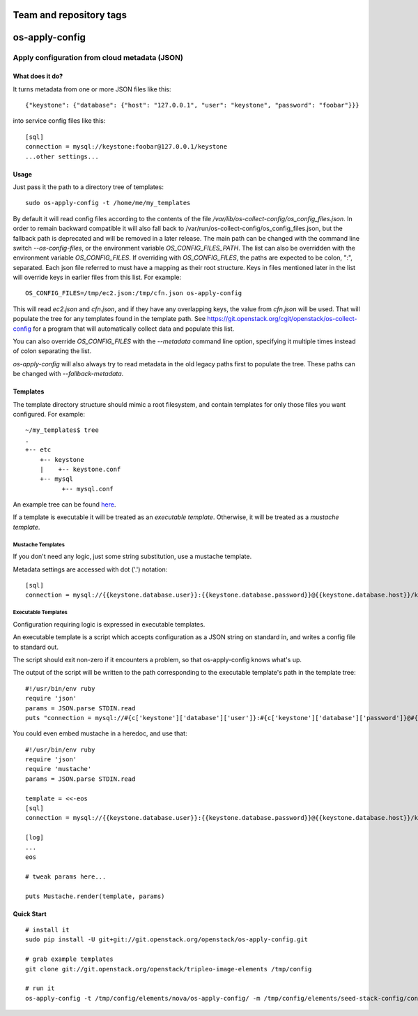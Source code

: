 ========================
Team and repository tags
========================

.. image:: https://governance.openstack.org/tc/badges/os-apply-config.svg
    :target: https://governance.openstack.org/tc/reference/tags/index.html

.. Change things from this point on

===============
os-apply-config
===============

-----------------------------------------------
Apply configuration from cloud metadata (JSON)
-----------------------------------------------

What does it do?
================

It turns metadata from one or more JSON files like this::

    {"keystone": {"database": {"host": "127.0.0.1", "user": "keystone", "password": "foobar"}}}

into service config files like this::

    [sql]
    connection = mysql://keystone:foobar@127.0.0.1/keystone
    ...other settings...

Usage
=====

Just pass it the path to a directory tree of templates::

    sudo os-apply-config -t /home/me/my_templates

By default it will read config files according to the contents of
the file `/var/lib/os-collect-config/os_config_files.json`. In
order to remain backward compatible it will also fall back to
/var/run/os-collect-config/os_config_files.json, but the fallback
path is deprecated and will be removed in a later release. The main
path can be changed with the command line switch `--os-config-files`,
or the environment variable `OS_CONFIG_FILES_PATH`. The list can
also be overridden with the environment variable `OS_CONFIG_FILES`.
If overriding with `OS_CONFIG_FILES`, the paths are expected to be colon,
":", separated. Each json file referred to must have a mapping as their
root structure. Keys in files mentioned later in the list will override
keys in earlier files from this list. For example::

    OS_CONFIG_FILES=/tmp/ec2.json:/tmp/cfn.json os-apply-config

This will read `ec2.json` and `cfn.json`, and if they have any
overlapping keys, the value from `cfn.json` will be used. That will
populate the tree for any templates found in the template path. See
https://git.openstack.org/cgit/openstack/os-collect-config for a
program that will automatically collect data and populate this list.

You can also override `OS_CONFIG_FILES` with the `--metadata` command
line option, specifying it multiple times instead of colon separating
the list.

`os-apply-config` will also always try to read metadata in the old
legacy paths first to populate the tree. These paths can be changed
with `--fallback-metadata`.

Templates
=========

The template directory structure should mimic a root filesystem, and
contain templates for only those files you want configured. For
example::

   ~/my_templates$ tree
   .
   +-- etc
       +-- keystone
       |    +-- keystone.conf
       +-- mysql
             +-- mysql.conf

An example tree can be found `here <http://git.openstack.org/cgit/openstack/tripleo-image-elements/tree/elements/keystone/os-apply-config>`_.

If a template is executable it will be treated as an *executable
template*.  Otherwise, it will be treated as a *mustache template*.

Mustache Templates
------------------

If you don't need any logic, just some string substitution, use a
mustache template.

Metadata settings are accessed with dot ('.') notation::

  [sql]
  connection = mysql://{{keystone.database.user}}:{{keystone.database.password}}@{{keystone.database.host}}/keystone

Executable Templates
--------------------

Configuration requiring logic is expressed in executable templates.

An executable template is a script which accepts configuration as a
JSON string on standard in, and writes a config file to standard out.

The script should exit non-zero if it encounters a problem, so that
os-apply-config knows what's up.

The output of the script will be written to the path corresponding to
the executable template's path in the template tree::

  #!/usr/bin/env ruby
  require 'json'
  params = JSON.parse STDIN.read
  puts "connection = mysql://#{c['keystone']['database']['user']}:#{c['keystone']['database']['password']}@#{c['keystone']['database']['host']}/keystone"

You could even embed mustache in a heredoc, and use that::

  #!/usr/bin/env ruby
  require 'json'
  require 'mustache'
  params = JSON.parse STDIN.read

  template = <<-eos
  [sql]
  connection = mysql://{{keystone.database.user}}:{{keystone.database.password}}@{{keystone.database.host}}/keystone

  [log]
  ...
  eos

  # tweak params here...

  puts Mustache.render(template, params)


Quick Start
===========
::

   # install it
   sudo pip install -U git+git://git.openstack.org/openstack/os-apply-config.git

   # grab example templates
   git clone git://git.openstack.org/openstack/tripleo-image-elements /tmp/config

   # run it
   os-apply-config -t /tmp/config/elements/nova/os-apply-config/ -m /tmp/config/elements/seed-stack-config/config.json -o /tmp/config_output
